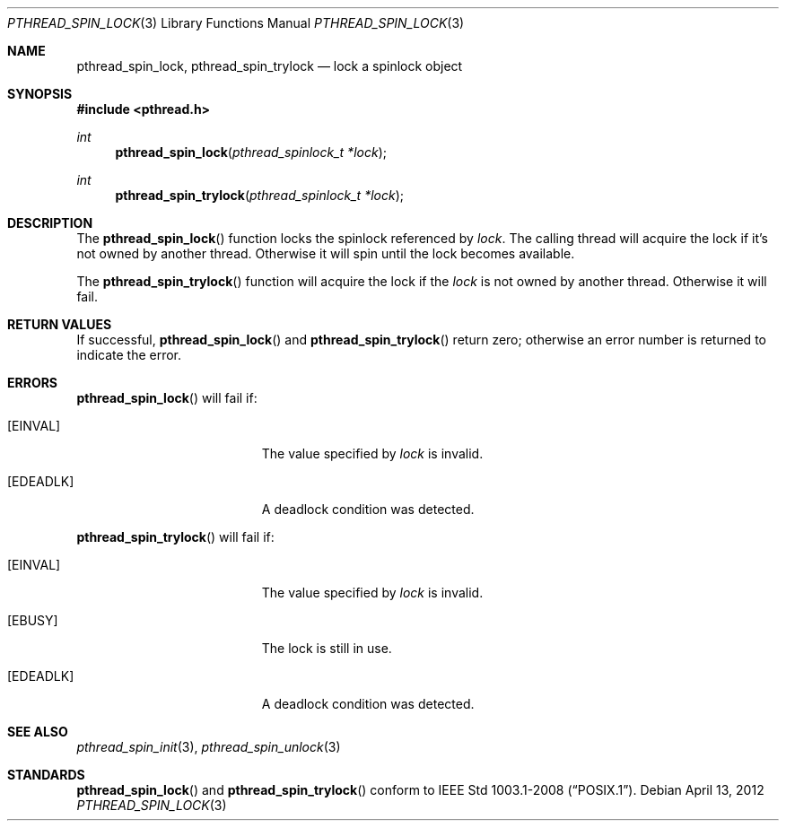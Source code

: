 .\"	$OpenBSD: src/lib/libpthread/man/pthread_spin_lock.3,v 1.1 2012/05/03 09:07:17 pirofti Exp $
.\"
.\" Copyright (c) 2012 Paul Irofti <pirofti@openbsd.org>
.\"
.\" Permission to use, copy, modify, and distribute this software for any
.\" purpose with or without fee is hereby granted, provided that the above
.\" copyright notice and this permission notice appear in all copies.
.\"
.\" THE SOFTWARE IS PROVIDED "AS IS" AND THE AUTHOR DISCLAIMS ALL WARRANTIES
.\" WITH REGARD TO THIS SOFTWARE INCLUDING ALL IMPLIED WARRANTIES OF
.\" MERCHANTABILITY AND FITNESS. IN NO EVENT SHALL THE AUTHOR BE LIABLE FOR
.\" ANY SPECIAL, DIRECT, INDIRECT, OR CONSEQUENTIAL DAMAGES OR ANY DAMAGES
.\" WHATSOEVER RESULTING FROM LOSS OF USE, DATA OR PROFITS, WHETHER IN AN
.\" ACTION OF CONTRACT, NEGLIGENCE OR OTHER TORTIOUS ACTION, ARISING OUT OF
.\" OR IN CONNECTION WITH THE USE OR PERFORMANCE OF THIS SOFTWARE.
.\"
.\"
.Dd $Mdocdate: April 13 2012 $
.Dt PTHREAD_SPIN_LOCK 3
.Os
.Sh NAME
.Nm pthread_spin_lock ,
.Nm pthread_spin_trylock
.Nd lock a spinlock object
.Sh SYNOPSIS
.Fd #include <pthread.h>
.Ft int
.Fn pthread_spin_lock "pthread_spinlock_t *lock"
.Ft int
.Fn pthread_spin_trylock "pthread_spinlock_t *lock"
.Sh DESCRIPTION
The
.Fn pthread_spin_lock
function locks the spinlock referenced by
.Fa lock .
The calling thread will acquire the lock if it's not owned by another thread.
Otherwise it will spin until the lock becomes available.
.Pp
The
.Fn pthread_spin_trylock
function will acquire the lock if the
.Fa lock
is not owned by another thread.
Otherwise it will fail.
.Sh RETURN VALUES
If successful,
.Fn pthread_spin_lock
and
.Fn pthread_spin_trylock
return zero; otherwise an error number is returned to indicate the error.
.Sh ERRORS
.Fn pthread_spin_lock
will fail if:
.Bl -tag -width Er
.It Bq Er EINVAL
The value specified by
.Fa lock
is invalid.
.It Bq Er EDEADLK
A deadlock condition was detected.
.El
.Pp
.Fn pthread_spin_trylock
will fail if:
.Bl -tag -width Er
.It Bq Er EINVAL
The value specified by
.Fa lock
is invalid.
.It Bq Er EBUSY
The lock is still in use.
.It Bq Er EDEADLK
A deadlock condition was detected.
.El
.Sh SEE ALSO
.Xr pthread_spin_init 3 ,
.Xr pthread_spin_unlock 3
.Sh STANDARDS
.Fn pthread_spin_lock
and
.Fn pthread_spin_trylock
conform to
.St -p1003.1-2008 .
